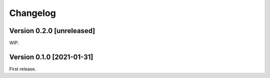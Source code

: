 Changelog
=========

Version 0.2.0 [unreleased]
--------------------------

WIP.

Version 0.1.0 [2021-01-31]
--------------------------

First release.
